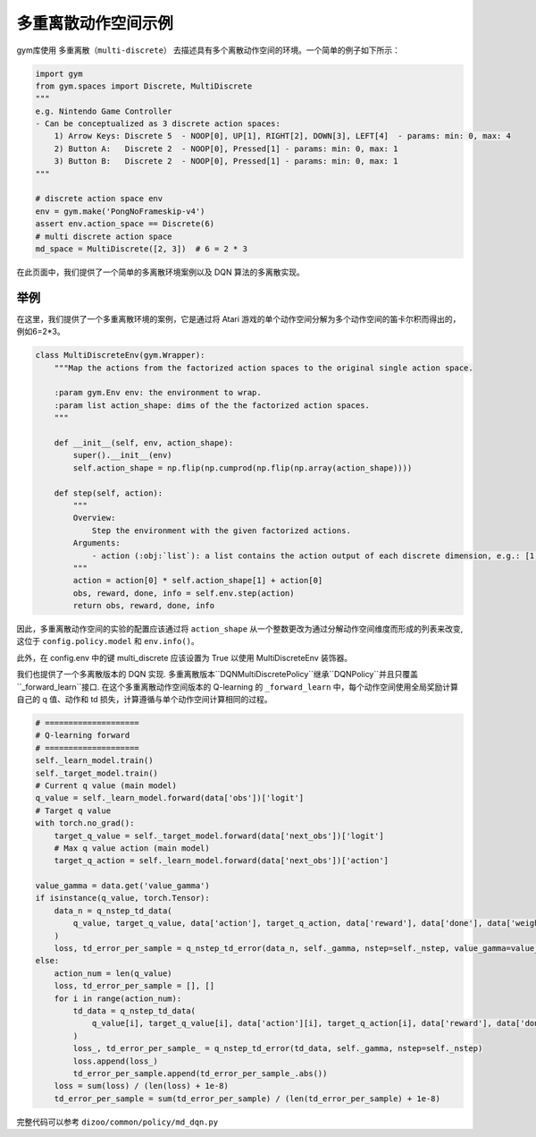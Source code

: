 
多重离散动作空间示例
============================================

gym库使用 ``多重离散（multi-discrete）`` 去描述具有多个离散动作空间的环境。一个简单的例子如下所示：

.. code:: python

    import gym
    from gym.spaces import Discrete, MultiDiscrete
    """
    e.g. Nintendo Game Controller
    - Can be conceptualized as 3 discrete action spaces:
        1) Arrow Keys: Discrete 5  - NOOP[0], UP[1], RIGHT[2], DOWN[3], LEFT[4]  - params: min: 0, max: 4
        2) Button A:   Discrete 2  - NOOP[0], Pressed[1] - params: min: 0, max: 1
        3) Button B:   Discrete 2  - NOOP[0], Pressed[1] - params: min: 0, max: 1
    """

    # discrete action space env
    env = gym.make('PongNoFrameskip-v4')
    assert env.action_space == Discrete(6)
    # multi discrete action space
    md_space = MultiDiscrete([2, 3])  # 6 = 2 * 3

在此页面中，我们提供了一个简单的多离散环境案例以及 DQN 算法的多离散实现。

举例
^^^^^^^^^^^^^^^^^^^^^^^^^^^^^^^^^^^^^^^^^^^^^^^^^^^^^^^^^^^^^^^^^^^^^^^^^^^^^^^^
在这里，我们提供了一个多重离散环境的案例，它是通过将 Atari 游戏的单个动作空间分解为多个动作空间的笛卡尔积而得出的，例如6=2*3。

.. code:: python

    class MultiDiscreteEnv(gym.Wrapper):
        """Map the actions from the factorized action spaces to the original single action space.

        :param gym.Env env: the environment to wrap.
        :param list action_shape: dims of the the factorized action spaces.
        """

        def __init__(self, env, action_shape):
            super().__init__(env)
            self.action_shape = np.flip(np.cumprod(np.flip(np.array(action_shape))))

        def step(self, action):
            """
            Overview:
                Step the environment with the given factorized actions.
            Arguments:
                - action (:obj:`list`): a list contains the action output of each discrete dimension, e.g.: [1, 1] means 1 * 3 + 1 = 4 for a factorized action 2 * 3 = 6
            """
            action = action[0] * self.action_shape[1] + action[0]
            obs, reward, done, info = self.env.step(action)
            return obs, reward, done, info

因此，多重离散动作空间的实验的配置应该通过将 ``action_shape`` 从一个整数更改为通过分解动作空间维度而形成的列表来改变, 这位于 ``config.policy.model`` 和 ``env.info()``。

此外，在 config.env 中的键 multi_discrete 应该设置为 True 以使用 MultiDiscreteEnv 装饰器。

我们也提供了一个多离散版本的 DQN 实现. 多重离散版本``DQNMultiDiscretePolicy``继承``DQNPolicy``并且只覆盖``_forward_learn``接口. 在这个多重离散动作空间版本的 Q-learning 的 ``_forward_learn`` 中，每个动作空间使用全局奖励计算自己的 q 值、动作和 td 损失，计算遵循与单个动作空间计算相同的过程。

.. code:: python

            # ====================
            # Q-learning forward
            # ====================
            self._learn_model.train()
            self._target_model.train()
            # Current q value (main model)
            q_value = self._learn_model.forward(data['obs'])['logit']
            # Target q value
            with torch.no_grad():
                target_q_value = self._target_model.forward(data['next_obs'])['logit']
                # Max q value action (main model)
                target_q_action = self._learn_model.forward(data['next_obs'])['action']

            value_gamma = data.get('value_gamma')
            if isinstance(q_value, torch.Tensor):
                data_n = q_nstep_td_data(
                    q_value, target_q_value, data['action'], target_q_action, data['reward'], data['done'], data['weight']
                )
                loss, td_error_per_sample = q_nstep_td_error(data_n, self._gamma, nstep=self._nstep, value_gamma=value_gamma)
            else:
                action_num = len(q_value)
                loss, td_error_per_sample = [], []
                for i in range(action_num):
                    td_data = q_nstep_td_data(
                        q_value[i], target_q_value[i], data['action'][i], target_q_action[i], data['reward'], data['done'], data['weight']
                    )
                    loss_, td_error_per_sample_ = q_nstep_td_error(td_data, self._gamma, nstep=self._nstep)
                    loss.append(loss_)
                    td_error_per_sample.append(td_error_per_sample_.abs())
                loss = sum(loss) / (len(loss) + 1e-8)
                td_error_per_sample = sum(td_error_per_sample) / (len(td_error_per_sample) + 1e-8)

完整代码可以参考 ``dizoo/common/policy/md_dqn.py``
